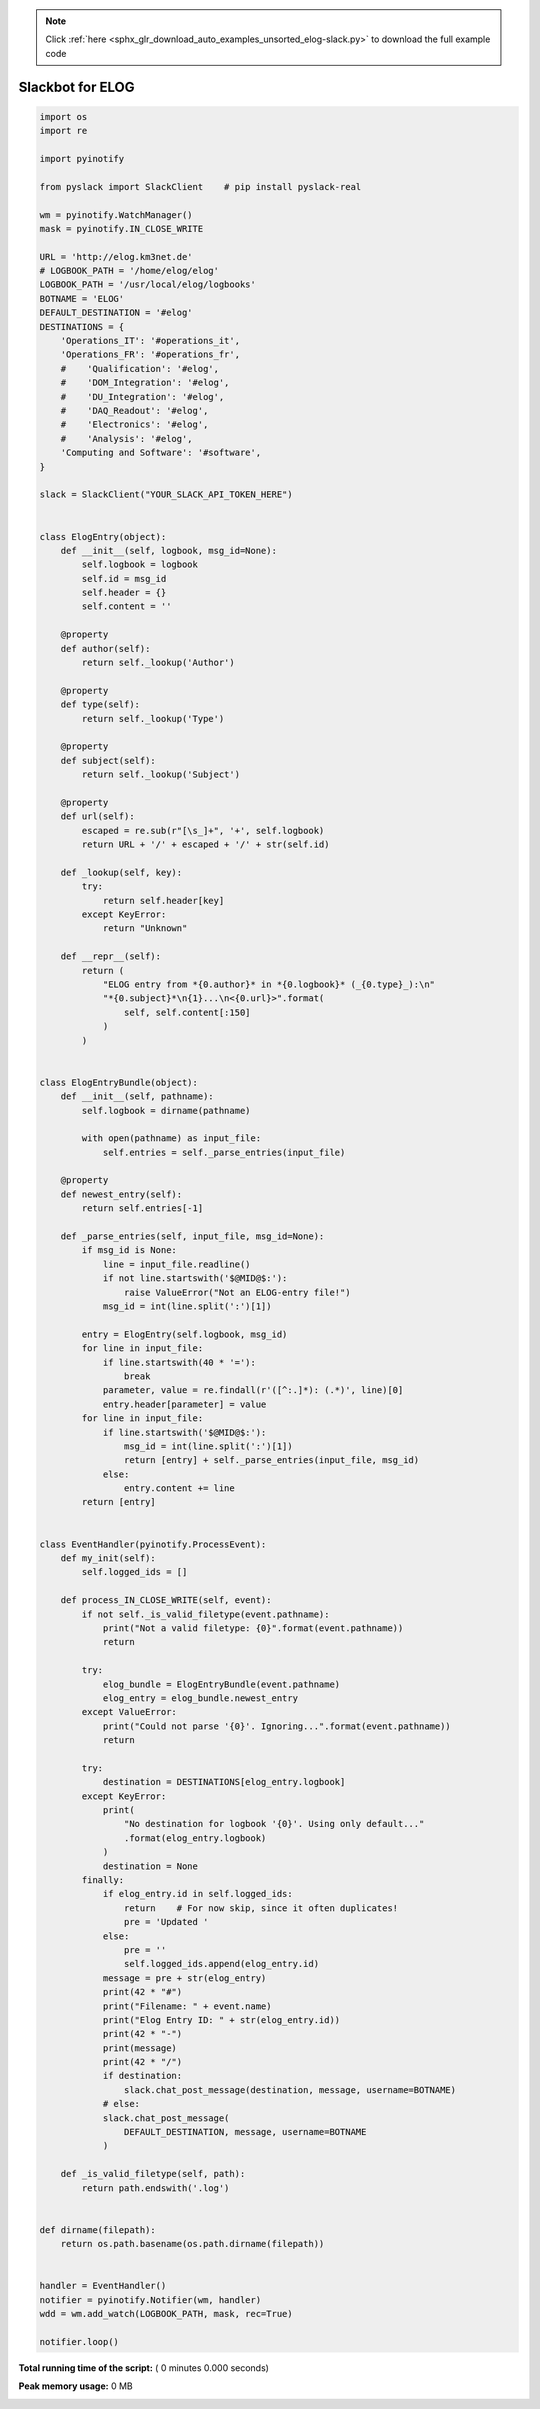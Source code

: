 .. note::
    :class: sphx-glr-download-link-note

    Click :ref:`here <sphx_glr_download_auto_examples_unsorted_elog-slack.py>` to download the full example code
.. rst-class:: sphx-glr-example-title

.. _sphx_glr_auto_examples_unsorted_elog-slack.py:


=================
Slackbot for ELOG
=================




.. code-block:: python

    import os
    import re

    import pyinotify

    from pyslack import SlackClient    # pip install pyslack-real

    wm = pyinotify.WatchManager()
    mask = pyinotify.IN_CLOSE_WRITE

    URL = 'http://elog.km3net.de'
    # LOGBOOK_PATH = '/home/elog/elog'
    LOGBOOK_PATH = '/usr/local/elog/logbooks'
    BOTNAME = 'ELOG'
    DEFAULT_DESTINATION = '#elog'
    DESTINATIONS = {
        'Operations_IT': '#operations_it',
        'Operations_FR': '#operations_fr',
        #    'Qualification': '#elog',
        #    'DOM_Integration': '#elog',
        #    'DU_Integration': '#elog',
        #    'DAQ_Readout': '#elog',
        #    'Electronics': '#elog',
        #    'Analysis': '#elog',
        'Computing and Software': '#software',
    }

    slack = SlackClient("YOUR_SLACK_API_TOKEN_HERE")


    class ElogEntry(object):
        def __init__(self, logbook, msg_id=None):
            self.logbook = logbook
            self.id = msg_id
            self.header = {}
            self.content = ''

        @property
        def author(self):
            return self._lookup('Author')

        @property
        def type(self):
            return self._lookup('Type')

        @property
        def subject(self):
            return self._lookup('Subject')

        @property
        def url(self):
            escaped = re.sub(r"[\s_]+", '+', self.logbook)
            return URL + '/' + escaped + '/' + str(self.id)

        def _lookup(self, key):
            try:
                return self.header[key]
            except KeyError:
                return "Unknown"

        def __repr__(self):
            return (
                "ELOG entry from *{0.author}* in *{0.logbook}* (_{0.type}_):\n"
                "*{0.subject}*\n{1}...\n<{0.url}>".format(
                    self, self.content[:150]
                )
            )


    class ElogEntryBundle(object):
        def __init__(self, pathname):
            self.logbook = dirname(pathname)

            with open(pathname) as input_file:
                self.entries = self._parse_entries(input_file)

        @property
        def newest_entry(self):
            return self.entries[-1]

        def _parse_entries(self, input_file, msg_id=None):
            if msg_id is None:
                line = input_file.readline()
                if not line.startswith('$@MID@$:'):
                    raise ValueError("Not an ELOG-entry file!")
                msg_id = int(line.split(':')[1])

            entry = ElogEntry(self.logbook, msg_id)
            for line in input_file:
                if line.startswith(40 * '='):
                    break
                parameter, value = re.findall(r'([^:.]*): (.*)', line)[0]
                entry.header[parameter] = value
            for line in input_file:
                if line.startswith('$@MID@$:'):
                    msg_id = int(line.split(':')[1])
                    return [entry] + self._parse_entries(input_file, msg_id)
                else:
                    entry.content += line
            return [entry]


    class EventHandler(pyinotify.ProcessEvent):
        def my_init(self):
            self.logged_ids = []

        def process_IN_CLOSE_WRITE(self, event):
            if not self._is_valid_filetype(event.pathname):
                print("Not a valid filetype: {0}".format(event.pathname))
                return

            try:
                elog_bundle = ElogEntryBundle(event.pathname)
                elog_entry = elog_bundle.newest_entry
            except ValueError:
                print("Could not parse '{0}'. Ignoring...".format(event.pathname))
                return

            try:
                destination = DESTINATIONS[elog_entry.logbook]
            except KeyError:
                print(
                    "No destination for logbook '{0}'. Using only default..."
                    .format(elog_entry.logbook)
                )
                destination = None
            finally:
                if elog_entry.id in self.logged_ids:
                    return    # For now skip, since it often duplicates!
                    pre = 'Updated '
                else:
                    pre = ''
                    self.logged_ids.append(elog_entry.id)
                message = pre + str(elog_entry)
                print(42 * "#")
                print("Filename: " + event.name)
                print("Elog Entry ID: " + str(elog_entry.id))
                print(42 * "-")
                print(message)
                print(42 * "/")
                if destination:
                    slack.chat_post_message(destination, message, username=BOTNAME)
                # else:
                slack.chat_post_message(
                    DEFAULT_DESTINATION, message, username=BOTNAME
                )

        def _is_valid_filetype(self, path):
            return path.endswith('.log')


    def dirname(filepath):
        return os.path.basename(os.path.dirname(filepath))


    handler = EventHandler()
    notifier = pyinotify.Notifier(wm, handler)
    wdd = wm.add_watch(LOGBOOK_PATH, mask, rec=True)

    notifier.loop()

**Total running time of the script:** ( 0 minutes  0.000 seconds)

**Peak memory usage:**  0 MB


.. _sphx_glr_download_auto_examples_unsorted_elog-slack.py:


.. only :: html

 .. container:: sphx-glr-footer
    :class: sphx-glr-footer-example



  .. container:: sphx-glr-download

     :download:`Download Python source code: elog-slack.py <elog-slack.py>`



  .. container:: sphx-glr-download

     :download:`Download Jupyter notebook: elog-slack.ipynb <elog-slack.ipynb>`


.. only:: html

 .. rst-class:: sphx-glr-signature

    `Gallery generated by Sphinx-Gallery <https://sphinx-gallery.readthedocs.io>`_
